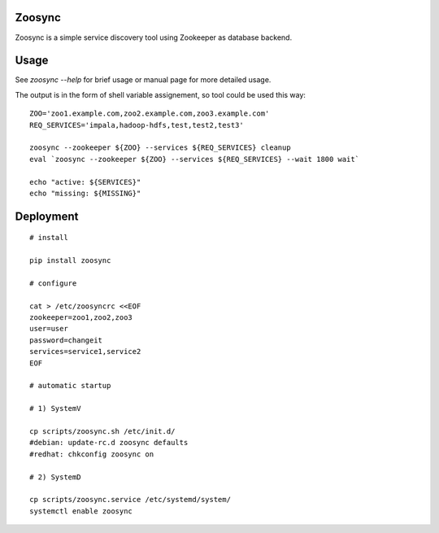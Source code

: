 Zoosync
=======

Zoosync is a simple service discovery tool using Zookeeper as database backend.

Usage
=====

See `zoosync --help` for brief usage or manual page for more detailed usage.

The output is in the form of shell variable assignement, so tool could be used this way::

 ZOO='zoo1.example.com,zoo2.example.com,zoo3.example.com'
 REQ_SERVICES='impala,hadoop-hdfs,test,test2,test3'

 zoosync --zookeeper ${ZOO} --services ${REQ_SERVICES} cleanup
 eval `zoosync --zookeeper ${ZOO} --services ${REQ_SERVICES} --wait 1800 wait`

 echo "active: ${SERVICES}"
 echo "missing: ${MISSING}"

Deployment
==========

::

  # install

  pip install zoosync

  # configure

  cat > /etc/zoosyncrc <<EOF
  zookeeper=zoo1,zoo2,zoo3
  user=user
  password=changeit
  services=service1,service2
  EOF

  # automatic startup

  # 1) SystemV

  cp scripts/zoosync.sh /etc/init.d/
  #debian: update-rc.d zoosync defaults
  #redhat: chkconfig zoosync on

  # 2) SystemD

  cp scripts/zoosync.service /etc/systemd/system/
  systemctl enable zoosync
